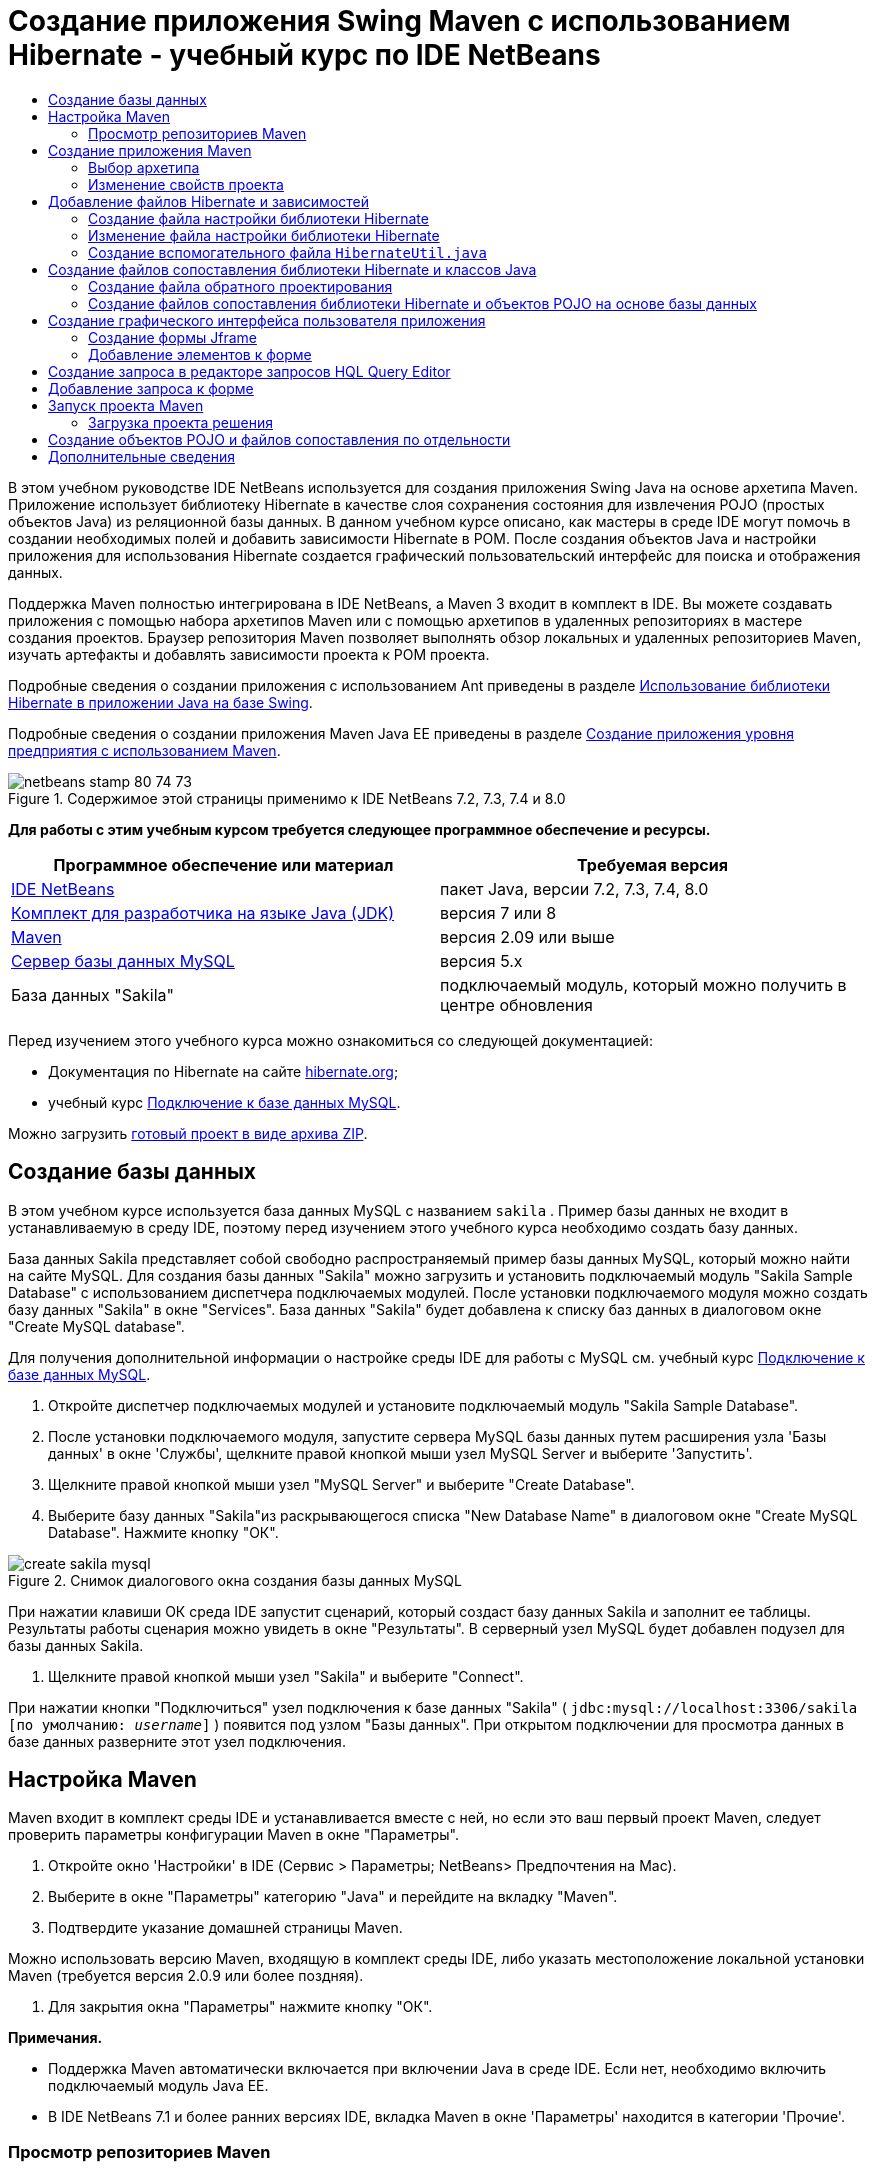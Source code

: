 // 
//     Licensed to the Apache Software Foundation (ASF) under one
//     or more contributor license agreements.  See the NOTICE file
//     distributed with this work for additional information
//     regarding copyright ownership.  The ASF licenses this file
//     to you under the Apache License, Version 2.0 (the
//     "License"); you may not use this file except in compliance
//     with the License.  You may obtain a copy of the License at
// 
//       http://www.apache.org/licenses/LICENSE-2.0
// 
//     Unless required by applicable law or agreed to in writing,
//     software distributed under the License is distributed on an
//     "AS IS" BASIS, WITHOUT WARRANTIES OR CONDITIONS OF ANY
//     KIND, either express or implied.  See the License for the
//     specific language governing permissions and limitations
//     under the License.
//

= Создание приложения Swing Maven с использованием Hibernate - учебный курс по IDE NetBeans
:jbake-type: tutorial
:jbake-tags: tutorials 
:markup-in-source: verbatim,quotes,macros
:jbake-status: published
:icons: font
:syntax: true
:source-highlighter: pygments
:toc: left
:toc-title:
:description: Создание приложения Swing Maven с использованием Hibernate - учебный курс по IDE NetBeans - Apache NetBeans
:keywords: Apache NetBeans, Tutorials, Создание приложения Swing Maven с использованием Hibernate - учебный курс по IDE NetBeans

В этом учебном руководстве IDE NetBeans используется для создания приложения Swing Java на основе архетипа Maven. Приложение использует библиотеку Hibernate в качестве слоя сохранения состояния для извлечения POJO (простых объектов Java) из реляционной базы данных. В данном учебном курсе описано, как мастеры в среде IDE могут помочь в создании необходимых полей и добавить зависимости Hibernate в POM. После создания объектов Java и настройки приложения для использования Hibernate создается графический пользовательский интерфейс для поиска и отображения данных.

Поддержка Maven полностью интегрирована в IDE NetBeans, а Maven 3 входит в комплект в IDE. Вы можете создавать приложения с помощью набора архетипов Maven или с помощью архетипов в удаленных репозиториях в мастере создания проектов. Браузер репозитория Maven позволяет выполнять обзор локальных и удаленных репозиториев Maven, изучать артефакты и добавлять зависимости проекта к POM проекта.

Подробные сведения о создании приложения с использованием Ant приведены в разделе link:hibernate-java-se.html[+Использование библиотеки Hibernate в приложении Java на базе Swing+].

Подробные сведения о создании приложения Maven Java EE приведены в разделе link:../javaee/maven-entapp.html[+Создание приложения уровня предприятия с использованием Maven+].


image::images/netbeans-stamp-80-74-73.png[title="Содержимое этой страницы применимо к IDE NetBeans 7.2, 7.3, 7.4 и 8.0"]


*Для работы с этим учебным курсом требуется следующее программное обеспечение и ресурсы.*

|===
|Программное обеспечение или материал |Требуемая версия 

|link:http://download.netbeans.org/[+IDE NetBeans+] |пакет Java, версии 7.2, 7.3, 7.4, 8.0 

|link:http://www.oracle.com/technetwork/java/javase/downloads/index.html[+Комплект для разработчика на языке Java (JDK)+] |версия 7 или 8 

|link:http://maven.apache.org/[+Maven+] |версия 2.09 или выше 

|link:http://www.mysql.com/[+Сервер базы данных MySQL+] |версия 5.x 

|База данных "Sakila" |подключаемый модуль, который можно получить в центре обновления 
|===

Перед изучением этого учебного курса можно ознакомиться со следующей документацией:

* Документация по Hibernate на сайте link:http://www.hibernate.org/[+hibernate.org+];
* учебный курс link:../ide/mysql.html[+Подключение к базе данных MySQL+].

Можно загрузить link:https://netbeans.org/projects/samples/downloads/download/Samples/Java/DVDStoreAdmin-Maven.zip[+готовый проект в виде архива ZIP+].


== Создание базы данных

В этом учебном курсе используется база данных MySQL с названием  ``sakila`` . Пример базы данных не входит в устанавливаемую в среду IDE, поэтому перед изучением этого учебного курса необходимо создать базу данных.

База данных Sakila представляет собой свободно распространяемый пример базы данных MySQL, который можно найти на сайте MySQL. Для создания базы данных "Sakila" можно загрузить и установить подключаемый модуль "Sakila Sample Database" с использованием диспетчера подключаемых модулей. После установки подключаемого модуля можно создать базу данных "Sakila" в окне "Services". База данных "Sakila" будет добавлена к списку баз данных в диалоговом окне "Create MySQL database".

Для получения дополнительной информации о настройке среды IDE для работы с MySQL см. учебный курс link:../ide/mysql.html[+Подключение к базе данных MySQL+].

1. Откройте диспетчер подключаемых модулей и установите подключаемый модуль "Sakila Sample Database".
2. После установки подключаемого модуля, запустите сервера MySQL базы данных путем расширения узла 'Базы данных' в окне 'Службы', щелкните правой кнопкой мыши узел MySQL Server и выберите 'Запустить'.
3. Щелкните правой кнопкой мыши узел "MySQL Server" и выберите "Create Database".
4. Выберите базу данных "Sakila"из раскрывающегося списка "New Database Name" в диалоговом окне "Create MySQL Database". Нажмите кнопку "ОК".

image::images/create-sakila-mysql.png[title="Снимок диалогового окна создания базы данных MySQL"]

При нажатии клавиши OК среда IDE запустит сценарий, который создаст базу данных Sakila и заполнит ее таблицы. Результаты работы сценария можно увидеть в окне "Результаты". В серверный узел MySQL будет добавлен подузел для базы данных Sakila.



. Щелкните правой кнопкой мыши узел "Sakila" и выберите "Connect".

При нажатии кнопки "Подключиться" узел подключения к базе данных "Sakila" ( ``jdbc:mysql://localhost:3306/sakila [по умолчанию: _username_]`` ) появится под узлом "Базы данных". При открытом подключении для просмотра данных в базе данных разверните этот узел подключения.


== Настройка Maven

Maven входит в комплект среды IDE и устанавливается вместе с ней, но если это ваш первый проект Maven, следует проверить параметры конфигурации Maven в окне "Параметры".

1. Откройте окно 'Настройки' в IDE (Сервис > Параметры; NetBeans> Предпочтения на Mac).
2. Выберите в окне "Параметры" категорию "Java" и перейдите на вкладку "Maven".
3. Подтвердите указание домашней страницы Maven.

Можно использовать версию Maven, входящую в комплект среды IDE, либо указать местоположение локальной установки Maven (требуется версия 2.0.9 или более поздняя).



. Для закрытия окна "Параметры" нажмите кнопку "ОК".

*Примечания.*

* Поддержка Maven автоматически включается при включении Java в среде IDE. Если нет, необходимо включить подключаемый модуль Java EE.
* В IDE NetBeans 7.1 и более ранних версиях IDE, вкладка Maven в окне 'Параметры' находится в категории 'Прочие'.


=== Просмотр репозиториев Maven

Артефакты, используемые Maven для создания всех проектов, сохраняются в локальном репозитории Maven. Если артефакт объявлен как зависимость проекта, он загружается в локальный репозиторий из одного из зарегистрированных удаленных репозиториев.

Некоторые известные индексированные репозитории Maven зарегистрированы и включены в браузер репозиториев по умолчанию. Зарегистрированные репозитории содержат большинство общедоступных артефактов, требуемых для создания проекта. Скорее всего, у вас не возникнет необходимости в регистрации дополнительных репозиториев, если ваш проект не содержит артефактов, имеющихся только в ваших личных репозиториях.

Можно просмотреть локальные и удаленные репозитории Maven и выполнять мгновенные проверки наличия обновлений в окне 'Службы'. Любой артефакт, имеющийся в вашем локальном или удаленном репозитории можно добавить в качестве зависимости проекта. Можно развернуть узел локального репозитория в окне 'Службы', чтобы увидеть артефакты, которые присутствуют на локальном уровне. Артефакты, приведенные в узле удаленного репозитория, могут быть добавлены в качестве зависимостей проекта, однако не все из них представлены локально. Они добавляются к локальному репозиторию только в том случае, если объявляются в качестве зависимостей проекта.

Для обзора и обновления репозиториев Maven выполните следующие шаги.

1. Выберите меню "Окно" > "Службы". Откроется окно "Службы".
2. Разверните узел репозиториев Maven в окне 'Службы' для просмотра репозиториев.
3. Разверните узел репозитория для просмотра артефактов.
4. Щелкните правой кнопкой мыши узел репозитория и выберите 'Обновить индекс' в контекстном меню для обновления репозитория.

image::images/maven-repositories.png[title="Репозитории Maven в окне 'Службы'"]

Когда курсор находится над артефактом, среда IDE отображает всплывающую подсказку с координатами артефакта. Чтобы просмотреть дополнительную информацию об артефакте, дважды щелкните файл JAR артефакта..

Для поиска артефактов, щелкните правой кнопкой узел мыши узел 'Репозитории Maven' в окне 'Службы' и выберите 'Найти'.

Дополнительные сведения об управлении зависимостями путями к классам Maven и работе с репозиториями Maven в среде IDE см. в разделе link:http://wiki.netbeans.org/MavenBestPractices#section-MavenBestPractices-DependencyManagement[+Управление зависимостями+] в link:http://wiki.netbeans.org/MavenBestPractices[+Best Practices for Apache Maven in IDE NetBeans+].

*Примечания для IDE NetBeans 7.1 и более ранних версий среды IDE.*

* Выберите пункт меню "Окно > Прочее > Браузер репозиториев Maven" для просмотра репозиториев Maven.
* Вы можете использовать кнопки на панели инструментов в браузере репозиториев Maven для обновления индексов и поиска артефактов.


== Создание приложения Maven

В это учебном курсе мы создадим простой проект приложения Java Swing под названием DVDStoreAdmin. Проект будет создан на основе одного из включенных в набор архетипов Maven, после чего настройки проекта, определенные по умолчанию, будут изменены.


=== Выбор архетипа

Мастер создания проектов позволяет создавать проекты Maven с помощью архетипа Maven. Среда IDE включает в себя несколько архетипов для общих типов проекта NetBeans, кроме того, в мастере можно выбрать архетипы из удаленных репозиториев.

1. Выберите 'Файл' > 'Новый проект' (Ctrl-Shift-N; ⌘-Shift-N в Mac) в главном меню, чтобы открыть мастер создания проектов.
2. Выберите приложение Java из категорий Maven. Нажмите кнопку "Далее". 

image::images/maven-project-wizard.png[title="Архетипы Maven в мастере создания проектов"]


. Введите *DVDStoreAdmin* в качестве имени проекта и укажите местоположение проекта.


. Измените указанные по умолчанию значения для "Group Id" и "Version" (необязательно).

Значения "Group Id" и "Version" используются в качестве координат артефакта в локальном репозитории при создании проекта.



. Нажмите кнопку "Завершить".

После нажатия кнопки "Готово" проект Maven будет создан в среде IDE и открыт в окне "Проекты". Среда IDE автоматически создает класс  ``App.java``  в пакете  ``com.mycompany.dvdstoreadmin`` . Вы можете удалить этот класс ( ``App.java`` ), поскольку он не требуется приложению для работы.

*Примечание.* Если это первое создание проекта Maven, нужно будет загрузить необходимые подключаемые модули и артефакты в локальный репозиторий. Это может занять некоторое время.


=== Изменение свойств проекта

При создании проекта Maven с помощью мастера свойства этого проекта основываются на архетипе. В некоторых случаях может возникнуть необходимость изменения свойств, установленных по умолчанию, в соответствии с требованиями системы и проекта. Например, чтобы подтвердить, что в данном проекте уровень исходного кода установлен в 1.5 или выше, поскольку в проекте используются аннтации, выполните следующие действия.

1. Щелкните правой кнопкой узел проекта и выберите команду "Свойства".
2. Выберите в окне "Свойства" категорию "Источники".
3. Убедитесь, что для выбранного в раскрывающемся списке формата 'Исходный/Двоичный' задано значение 1,5 или выше.
4. Для свойства "Кодировка" выберите из раскрывающегося списка значение "UTF-8". Нажмите кнопку "ОК".


== Добавление файлов Hibernate и зависимостей

Для добавления поддержки Hibernate необходимо сделать библиотеки Hibernate доступными, объявив необходимые артефакты в качестве зависимостей в POM. В среде IDE содержатся мастеры, упрощающие создание файлов библиотеки Hibernate, которые потребуются в проекте. Мастеры, включенные в среду IDE, могут использоваться для создания файла настройки библиотеки Hibernate и вспомогательного служебного класса. При создании файла настройки Hibernate с помощью мастера среда IDE автоматически обновляет POM для добавления зависимостей Hibernate в проект.

Зависимости к проекту можно добавить в окне "Проекты" или путем изменения файла  ``pom.xml`` . Чтобы добавить зависимости в окне 'Проекты', щелкните правой кнопкой мыши узел 'Зависимости' в окне 'Проекты' и выберите 'Добавить зависимость' во вплывающем меню, чтобы открыть диалоговое окно 'Добавить зависимость'. При добавлении зависимостей среда IDE обновляет POM и загружает в локальный репозиторий все требуемые артефакты, отсутствующие в нем.

Для непосредственного изменения  ``pom.xml``  откройте файл, раскрыв узел "Файлы проекта" в окне "Проекта" и дважды щелкнув  ``pom.xml`` .


=== Создание файла настройки библиотеки Hibernate

Файл настройки библиотеки Hibernate ( ``hibernate.cfg.xml`` ) содержит информацию о подключении к базе данных, сопоставлениях ресурсов и других свойствах подключения. При создании файла настройки Hibernate с использованием мастера подключение к базе данных определяется путем выбора из списка подключений, зарегистрированных в среде IDE. В ходе создания файла настройки подробная информация о подключении и сведения о диалекте добавляются автоматически в соответствии с выбранным подключением к базе данных. Среда IDE автоматически изменяет POM, добавляя требуемые зависимости Hibernate. После создания файла настройки можно изменить файл с использованием редактора с несколькими представлениями или внести изменения в код XML непосредственно в редакторе XML.

1. Щелкните правой кнопкой соединение с базой данных Sakila в окне "Службы" и выберите команду "Подключить".
2. Щелкните правой кнопкой мыши узел "Source Packages" в окне "Projects" и выберите "New > Other" для открытия мастера "New File".
3. Выберите элемент "Hibernate Configuration Wizard" из категории "Hibernate". Нажмите кнопку "Далее".
4. Сохраните имя файла по умолчанию ( ``hibernate.cfg`` ).
5. Нажмите кнопку "Обзор" и укажите для местоположения файла путь к каталогу  ``src/main/resources``  (если он еще не указан). Нажмите кнопку "Далее".
6. Выберите подключение "sakila" из раскрывающегося списка "Database Connection". Нажмите кнопку "Завершить".

image::images/hib-config.png[title="Диалоговое окно для выбора подключения к базе данных"]

При нажатии кнопки "Готово" среда IDE открывает файл  ``hibernate.cfg.xml``  в редакторе. Файл настройки содержит информацию об отдельной базе данных.

Если развернуть узел "Зависимости" в окне проекта, можно убедиться, что среда IDE добавила необходимые артефакты Hibernate. Под узлом "Зависимости" среда IDE выводит все прямые и промежуточные зависимости, необходимые для компиляции проекта. Артефакты, являющиеся прямыми зависимостями (зависимостями, определенными в файле POM проекта), отмечены цветными значками JAR. Значок артефакта имеет серый цвет, если артефакт является промежуточной зависимостью (артефакт, являющийся зависимостью одной или нескольких прямых зависимостей).

image::images/maven-project-libs.png[title="Зависимости под узлом 'Библиотеки' в окне 'Проекты'"]

Для просмотра ведений об артефактах щелкните правой кнопкой мыши JAR и выберите 'Просмотреть сведения об артефактах'. Окно "Artifact Viewer" содержит вкладки, показывающие информацию о выделенных артефактах. Например, на вкладке "Общие" представлены подробные сведения о координатах артефакта и его доступных версиях. На вкладке "График" показано визуальное представление зависимостей выделенного артефакта.

image::images/maven-artifacts-viewer.png[title="Вкладка 'Графики' или средство просмотра артефактов, в которых отображаются расхождения"]

Также можно использовать вкладку "График" для обнаружения и устранения конфликта версий между зависимостями.


=== Изменение файла настройки библиотеки Hibernate

В этом упражнении будут изменены свойства по умолчанию, указанные в  ``hibernate.cfg.xml`` , для включения функции протоколирования отладки для операторов SQL. Данное упражнение не является обязательным.

1. Откройте  ``hibernate.cfg.xml``  на вкладке "Проект". Для открытия файла можно развернуть узел "Configuration Files" в окне "Projects" и дважды щелкнуть  ``hibernate.cfg.xml`` .
2. Разверните узел "Configuration Properties" в области "Optional Properties".
3. Нажмите кнопку "Add" для открытия диалогового окна "Add Hibernate Property".
4. В диалоговом окне выберите свойство  ``hibernate.show_sql``  и установите значение  ``true`` . Нажмите кнопку "ОК". Это приведет ко включению протоколирования отладки операторов SQL.

image::images/add-property-showsql.png[title="Диалоговое окно 'Добавить свойство Hibernate', в котором отображаются значения настроек для свойства hibernate.show_sql"]


. Щелкните "Добавить" в узле "Различные свойства" и выберите  ``hibernate.query.factory_class``  в раскрывающемся списке "Имя свойства".


. Введите *org.hibernate.hql.internal.classic.ClassicQueryTranslatorFactory* в текстовое поле. Нажмите кнопку "ОК".

*Примечание.* Не выбирайте значение из раскрывающегося списка.

image::images/add-property-factoryclass-4.png[title="Диалоговое окно 'Добавить свойство Hibernate', в котором отображаются значения настроек для свойства hibernate.query.factory_class property"]

При выборе вкладки "XML" в редакторе можно просмотреть файл в режиме XML. Файл должен выглядеть примерно так:


[source,xml,subs="{markup-in-source}"]
----

<hibernate-configuration>
    <session-factory name="session1">
        <property name="hibernate.dialect">org.hibernate.dialect.MySQLDialect</property>
        <property name="hibernate.connection.driver_class">com.mysql.jdbc.Driver</property>
        <property name="hibernate.connection.url">jdbc:mysql://localhost:3306/sakila</property>
        <property name="hibernate.connection.username">root</property>
        <property name="hibernate.connection.password">######</property>
        <property name="hibernate.show_sql">true</property>
        <property name="hibernate.query.factory_class">org.hibernate.hql.internal.classic.ClassicQueryTranslatorFactory</property>
    </session-factory>
</hibernate-configuration>
----


. Сохраните измененный файл.

После запуска приложения появится возможность просмотра запроса SQL, представленного в окне "Output" среды IDE.


=== Создание вспомогательного файла  ``HibernateUtil.java`` 

Для использования библиотеки Hibernate необходимо создать вспомогательный класс для обработки запуска и обращения к  ``SessionFactory``  библиотеки Hibernate для получения объекта "Session". Класс обеспечивает вызов метода  ``configure()``  библиотеки Hibernate, загрузку файла настройки  ``hibernate.cfg.xml``  и последующую сборку  ``SessionFactory``  для получения объекта "Session".

В этом разделе для создания вспомогательного класса  ``HibernateUtil.java``  используется мастер создания файла.

1. Щелкните правой кнопкой мыши узел "Source Packages" и выберите "New > Other" для открытия мастера "New File".
2. Выберите "Hibernate" из списка "Categories" и "HibernateUtil.java" из списка "File Types". Нажмите кнопку "Далее".
3. Введите *HibernateUtil* в качестве имени класса и *sakila.util* в качестве имени пакета. Нажмите кнопку "Завершить".

image::images/maven-hibutil-wizard.png[title="Мастер служебных программ Hibernate"]

После нажатия кнопки "Finish" в редакторе откроется класс  ``HibernateUtil.java`` . Файл можно закрыть, т.к. необходимость в его изменении отсутствует.


== Создание файлов сопоставления библиотеки Hibernate и классов Java

В этом руководстве для отображения данных в таблице "ACTOR" базы данных используется простой старый объект Java (POJO)  ``Actor.java`` . Класс указывает поля для столбцов в таблицах и использует простые методы установки и получения значений для извлечения и записи данных. Для сопоставления  ``Actor.java``  с таблицей "ACTOR" можно использовать файл сопоставления библиотеки Hibernate или аннотации в классе.

Мастер обратного проектирования, файлы отображения библиотеки Hibernate и объекты POJO могут использоваться в мастере "Database" для создания нескольких объектов POJO и файлов отображения на основе выбранных таблиц базы данных. Кроме того, в среде IDE можно использовать мастеры для упрощения создания отдельных объектов POJO и файлов сопоставления "с нуля".

*Примечание.* При создании нескольких таблиц целесообразно использовать мастер. Однако в этом учебном курсе будет создан только один объект POJO и один файл отображения, поэтому можно создать эти файлы по отдельности. Действия по <<10,созданию объектов POJO и файлов сопоставления по отдельности>> приведены в конце данного учебного курса.


=== Создание файла обратного проектирования

Для использования объектов POJO и файлов сопоставления в мастере "База данных" необходимо сначала создать файл обратного проектирования  ``reveng.xml``  в папке  ``src/main/resources`` , в которой был создан файл  ``hibernate.cfg.xml`` .

1. Щелкните правой кнопкой мыши узел "Source Packages" и выберите "New > Other" для открытия мастера "New File".
2. В списке "Categories" выберите "Hibernate", а в списке "File Types" выберите "Hibernate Reverse Engineering Wizard". Нажмите кнопку "Далее".
3. Введите имя файла *hibernate.reveng*.
4. Определите * ``src/main/resources`` * в качестве местоположения. Нажмите кнопку "Далее".
5. Выберите элемент *actor* на панели "Available Tables" и нажмите кнопку "Add". Нажмите кнопку "Завершить".

Мастер создает файл обратного проектирования  ``hibernate.reveng.xml`` . Файл обратного проектирования можно закрыть, поскольку его изменение не требуется.

*Примечание.* Для этого проекта требуется библиотека jar коннектора MySQL ( ``mysql-connector-jar-5.1.13.jar`` , например). Если подходящий JAR не указан как зависимость проекта в узле 'Зависимости', можно добавить зависимость, щелкнув правой кнопкой узел мыши узел 'Зависимости' и выбрав 'Добавить зависимость'.


=== Создание файлов сопоставления библиотеки Hibernate и объектов POJO на основе базы данных

Мастер создания файлов сопоставления библиотеки Hibernate и объектов POJO на основе базы данных создает файлы на основе таблиц, содержащихся в базе данных. При использовании этого мастера среда IDE создает объекты POJO и файлы отображения на основе таблиц базы данных, указанных в  ``hibernate.reveng.xml`` , а затем добавляет записи отображения в файл  ``hibernate.cfg.xml`` . При применении мастера можно выбрать файлы, которые должны быть созданы в среде IDE (например, только объекты POJO), и установить свойства создания кода (например, создание кода, использующего аннотации EJB 3).

1. Щелкните правой кнопкой мыши узел "Source Packages" в окне "Projects" и выберите "New > Other" для открытия мастера "New File".
2. Выберите "Hibernate Mapping Files and POJOs from a Database" в категории "Hibernate". Нажмите кнопку "Далее".
3. Выберите файл  ``hibernate.cfg.xml``  из раскрывающегося списка "Hibernate Configuration File", если он еще не выбран.
4. Выберите файл  ``hibernate.cfg.xml``  из раскрывающегося списка "Hibernate Reverse Engineering File", если он еще не выбран.
5. Убедитесь в том, что выбраны пункты *Domain Code* и *Hibernate XML Mappings*.
6. Введите *sakila.entity* в качестве имени пакета в поле "Package". Нажмите кнопку "Завершить".

image::images/mapping-pojos-wizard.png[title="Мастер создания файлов сопоставления Hibernate и POJO"]

После нажатия кнопки "Готово" в среде IDE создается объект POJO  ``Actor.java``  со всеми необходимыми полями, сохраняемый в папке  ``src/main/java/sakila/entity`` . Кроме того, в среде IDE создается файл сопоставления библиотеки Hibernate в папке  ``src/main/resources/sakila/entity`` , а запись сопоставления добавляется в файл  ``hibernate.cfg.xml`` .

Теперь при наличии объектов POJO и необходимых файлов, связанных с библиотекой Hibernate для приложения можно создать простой внешний графический интерфейс пользователя на Java. Также необходимо создать, а затем добавить запрос HQL, обеспечивающий извлечение данных из базы данных. В рамках этого процесса для построения и тестирования запроса будет использован редактор HQL.


== Создание графического интерфейса пользователя приложения

В этом упражнении будет создана простая форма JFrame с определенными полями для ввода и отображения данных. Также будет добавлена кнопка, инициирующая запрос к базе данных для извлечения данных.

При отсутствии знаний об использовании GUI Builder для создания форм можно ознакомиться с учебным курсом link:gui-functionality.html[+Введение в разработку графического интерфейса+].


=== Создание формы Jframe

1. Щелкните правой кнопкой мыши узел проекта в окне "Projects" и выберите "New > Other" для открытия мастера создания файла.
2. Выберите шаблон "JFrame Form" из категории "Swing GUI Forms". Нажмите кнопку "Далее".
3. Введите *DVDStoreAdmin* в поле "Class Name" и *sakila.ui* в поле "Package". Нажмите кнопку "Завершить".

После нажатия кнопки "Готово" в среде IDE создается класс, а в представлении "Дизайн" редактора открывается форма JFrame.


=== Добавление элементов к форме

Теперь необходимо добавить элементы пользовательского интерфейса к форме. При открытии формы в представлении "Проект" в правой части рабочей области среды IDE появляется элемент "Палитра". Для добавления элемента к форме перетащите элемент с палитры в область формы. После добавления элемента к форме необходимо изменить значение по умолчанию свойства "Variable Name" для этого элемента.

1. Перетащите элемент "Label" из палитры и измените текст на *Actor Profile*.
2. Перетащите элемент "Label" с палитры и измените текст на *First Name*.
3. Перетащите элемент "Text Field", поместите его рядом с меткой "First Name" и удалите текст по умолчанию.

При удалении текста по умолчанию текстовое поле сворачивается. Позже можно будет изменить размер текстового поля для настройки выравнивания элементов формы.



. Перетащите элемент "Label" с палитры и измените текст на *Last Name*.


. Перетащите элемент "Text Field", поместите его рядом с меткой "Last Name" и удалите текст по умолчанию.


. Перетащите элемент "Button" с палитры и измените текст на *Query*.


. Перетащите элемент "Table" с палитры в форму.


. Измените значения "Variable Name" следующих элементов пользовательского интерфейса в соответствии со значениями, приведенными в следующей таблице.

Вы можете изменить значение 'Имя переменной' для элемента, щелкнув правой кнопкой мыши элемент в представлении конструктора и выбрав 'Изменить имя переменной'. Кроме того, значение "Variable Name" можно изменить непосредственно в окне "Inspector".

Присвоение значений "Variable Name" элементам "Label" не требуется.

|===
|Элемент |Имя переменной 

|Текстовое поле "First Name" | ``firstNameTextField``  

|Текстовое поле "Last Name" | ``lastNameTextField``  

|Кнопка "Query" | ``queryButton``  

|Таблица | ``resultTable``  
|===


. Измените размер текстового поля и выровняйте элементы формы.

Можно активировать свойство "Переменная ширина" для текстовых полей, чтобы обеспечить изменение размера текстовых полей вместе с окном и идентичность расстояний между элементами.



. Сохраните изменения.

В режиме проектирования внешний вид формы выглядит так, как показано на следующем рисунке.

image::images/hib-jframe-form.png[title="Форма графического интерфейса пользователя в представлении проектирования редактора"]

На этом этапе уже создана форма, и теперь необходимо создать код, обеспечивающий присваивание событий элементам формы. В следующем упражнении будут созданы запросы для извлечения данных на основе языка Hibernate Query Language. После создания запросов к форме будут добавлены методы, обеспечивающие вызов соответствующего запроса при нажатии кнопки "Query".


== Создание запроса в редакторе запросов HQL Query Editor

В среде IDE создание и тестирование запросов на основе языка Hibernate Query Language (HQL) может осуществляться с использованием редактора запросов HQL Query Editor. После ввода запроса в редакторе отображается эквивалентный (переведенный) запрос SQL. При нажатии кнопки "Run HQL Query" на панели инструментов в среде IDE запрос выполняется, а результаты отображаются в нижней области редактора.

В этом упражнении редактор HQL Editor применяется для создания простых запросов HQL, позволяющих извлекать список подробных данных актеров на основе соответствия имени или фамилии. Перед добавлением запроса к классу редактор HQL Query Editor должен использоваться для проверки правильной работы подключения и корректности результатов запроса. Перед выполнением запроса необходимо скомпилировать приложение.

1. Правой кнопкой мыши щелкните узел проекта и выберите команду "Построить".

При нажатии кнопки "Сборка" IDE загрузит необходимые артефакты в локальный репозиторий Maven.



. Раскройте узел исходного пакета  ``<default package>``  в узле "Другие исходные файлы" окна "Проекты".


. Щелкните правой кнопкой мыши файл  ``hibernate.cfg.xml``  и выберите "Run HQL Query" для открытия редактора HQL Editor.


. Протестируйте подключение путем ввода  ``from Actor``  в редакторе запросов HQL Query Editor. Нажмите кнопку 'Выполнить запрос HQL' ( image:images/run_hql_query_16.png[title="Кнопка 'Выполнить запрос HQL'"] ) на панели инструментов.

При нажатии кнопки "Run HQL Query" результаты запроса должны отображаться в нижней области редактора запросов HQL Query Editor.

image::images/hib-query-hqlresults.png[title="Редактор запросов HQL с отображением результатов запроса HQL"]


. Введите следующий запрос в редактор запросов HQL Query Editor и нажмите кнопку "Выполнить запрос HQL" для проверки результатов запроса при вводе значения "PE" в строку поиска.

[source,java,subs="{markup-in-source}"]
----

from Actor a where a.firstName like 'PE%'
----

Запрос возвращает список подробных данных тех актеров, чьи имена начинаются с символов "PE".

При нажатии кнопки "SQL", размещенной над результатами, на экране должен отобразиться соответствующий эквивалентный запрос SQL.


[source,java,subs="{markup-in-source}"]
----

select actor0_.actor_id as col_0_0_ from sakila.actor actor0_ where (actor0_.first_name like 'PE%' )
----


. Откройте новую вкладку редактора HQL Query Editor и введите следующий запрос на панели редактирования. Нажмите кнопку "Run HQL Query".

[source,java,subs="{markup-in-source}"]
----

from Actor a where a.lastName like 'MO%'
----

Запрос возвращает список подробных данных актеров, чьи фамилии начинаются с символов "МО".

Тестирование запросов показывает, что запросы возвращают требуемые результаты. Теперь необходимо внедрить запросы в приложение и обеспечить вызов соответствующего запроса путем нажатия кнопки "Query" в форме.


== Добавление запроса к форме

Теперь необходимо изменить  ``DVDStoreAdmin.java``  для добавления строк запроса и создания методов, позволяющих формировать и вызывать запрос, включающий входные переменные. Также требуется изменить обработчик событий нажатия кнопок для вызова соответствующего запроса и добавить метод, обеспечивающий отображение результатов запроса в таблице.

1. Откройте  ``DVDStoreAdmin.java``  и выберите вкладку "Source".
2. Добавьте следующие строки запроса (выделенные полужирным шрифтом) к классу.

[source,java,subs="{markup-in-source}"]
----

public DVDStoreAdmin() {
    initComponents();
}

*private static String QUERY_BASED_ON_FIRST_NAME="from Actor a where a.firstName like '";
private static String QUERY_BASED_ON_LAST_NAME="from Actor a where a.lastName like '";*
----

Запросы можно скопировать из вкладок редактора запросов HQL Query Editor в файл, а затем изменить код.



. Добавьте следующие методы для создания запроса на основе строки со вводимой пользователем информацией.

[source,java,subs="{markup-in-source}"]
----

private void runQueryBasedOnFirstName() {
    executeHQLQuery(QUERY_BASED_ON_FIRST_NAME + firstNameTextField.getText() + "%'");
}
    
private void runQueryBasedOnLastName() {
    executeHQLQuery(QUERY_BASED_ON_LAST_NAME + lastNameTextField.getText() + "%'");
}
----

Эти методы обеспечивают вызов метода с именем  ``executeHQLQuery()``  и создание запроса путем объединения строки запроса с информацией пользователя, вводимой в строку поиска.



. Добавьте метод  ``executeHQLQuery()`` .

[source,java,subs="{markup-in-source}"]
----

private void executeHQLQuery(String hql) {
    try {
        Session session = HibernateUtil.getSessionFactory().openSession();
        session.beginTransaction();
        Query q = session.createQuery(hql);
        List resultList = q.list();
        displayResult(resultList);
        session.getTransaction().commit();
    } catch (HibernateException he) {
        he.printStackTrace();
    }
}
----

Метод  ``executeHQLQuery()``  обеспечивает вызов библиотеки Hibernate для выполнения выбранного запроса. В этом методе служебный класс  ``HibernateUtil.java``  применяется для получения объекта Hibernate "Session".



. Исправьте параметры импорта для добавления операторов импорта в библиотеки Hibernate ( ``org.hibernate.Query`` ,  ``org.hibernate.Session`` ) и  ``java.util.List`` .


. Создайте обработчик событий для кнопки "Query", переключившись в режим проектирования и дважды нажав кнопку "Query".

В среде IDE будет создан метод  ``queryButtonActionPerformed`` , который затем отобразится в режиме просмотра исходного кода.



. Измените метод  ``queryButtonActionPerformed``  в режиме просмотра исходного кода путем добавления следующего кода, обеспечивающего выполнение запроса при нажатии кнопки пользователем.

[source,java,subs="{markup-in-source}"]
----

private void queryButtonActionPerformed(java.awt.event.ActionEvent evt) {
    *if(!firstNameTextField.getText().trim().equals("")) {
        runQueryBasedOnFirstName();
    } else if(!lastNameTextField.getText().trim().equals("")) {
        runQueryBasedOnLastName();
    }*
}
----


. Добавьте следующий метод для просмотра результатов в "JTable".

[source,java,subs="{markup-in-source}"]
----

private void displayResult(List resultList) {
    Vector<String> tableHeaders = new Vector<String>();
    Vector tableData = new Vector();
    tableHeaders.add("ActorId"); 
    tableHeaders.add("FirstName");
    tableHeaders.add("LastName");
    tableHeaders.add("LastUpdated");

    for(Object o : resultList) {
        Actor actor = (Actor)o;
        Vector<Object> oneRow = new Vector<Object>();
        oneRow.add(actor.getActorId());
        oneRow.add(actor.getFirstName());
        oneRow.add(actor.getLastName());
        oneRow.add(actor.getLastUpdate());
        tableData.add(oneRow);
    }
    resultTable.setModel(new DefaultTableModel(tableData, tableHeaders));
}
----


. Исправьте параметры импорта (CTRL+SHIFT+I) для добавления  ``java.util.Vector``  и сохраните измененные данные.

После сохранения формы можно запустить проект.


== Запуск проекта Maven

После завершения написания программы вы можете создать проект и запустить приложение. При создании проекта Maven в среде IDE, Maven считывает POM проекта для идентификации его зависимостей. Все артефакты, определенные как зависимости, должны при этом находиться в локальном репозитории Maven. Если требуемый артефакт отсутствует в локальном репозитории, то перед попыткой создания и запуска проекта Maven выполнит его поиск в удаленном репозитории. После создания проекта Maven установит сгенерированный двоичный файл в качестве артефакта в локальном репозитории.

*Примечания.*

* Создание и выполнение проекта в первый раз может занять некоторое время на проверку средой IDE всех зависимостей проекта. Последующие создания выполняются намного быстрее.
* Для запуска данного приложения сначала необходимо определить класс Main.

Чтобы скомпилировать и запустить приложение выполните следующие действия.

1. Щелкните правой кнопкой мыши узел проекта в окне "Проекты" и выберите команду "Свойства".
2. Выберите категорию 'Выполнить' в диалоговом окне 'Свойства проекта'.
3. Введите *sakila.ui.DVDStoreAdmin* в поле "Main Class". Нажмите кнопку "ОК".

В качестве альтернативы можно нажать кнопку "Browse" и выбрать главный класс в диалоговом окне.

image::images/browse-main-class.png[title="Установка главного класса в диалоговом окне 'Обзор главных классов'"]


. Нажмите кнопку "Run Project" на главной панели инструментов для запуска приложения.

При вызове в среде IDE в проекте Maven операции Run параметры Maven выполняются в среде IDE совместно с операцией Run. Среда IDE имеет цели по умолчанию, связанные с операциями IDE, соответствующими упаковке проекта. Связанные с операцией Run цели можно просмотреть на панели "Действия" окна "Свойства" проекта.

image::images/maven-projectproperties.png[title="Панель 'Действия' окна свойств проекта DVDStoreAdmin"]

Можно настроить привязку целей к операциям в панели "Действия" окна проекта "Свойства".

Форма графического интерфейса открывается при запуске приложения. Введите информацию в строке поиска для текстовых полей "First Name" или "Last Name" и нажмите кнопку "Query" для поиска актера и просмотра подробных данных.

image::images/application-run.png[title="Приложение DVDStoreAdmin с отображением результатов"]

При вызове окна "Output" в среде IDE можно просмотреть запрос SQL, инициировавший извлечение представленных результатов.


=== Загрузка проекта решения

Решение для данного учебного курса в виде проекта можно загрузить несколькими способами.

* Загрузите link:https://netbeans.org/projects/samples/downloads/download/Samples/Java/DVDStoreAdmin-Maven.zip[+архив завершенного проекта в формате zip+].
* Выполните проверку исходных файлов проекта на выходе из примеров NetBeans, выполнив перечисленные ниже действия.
1. Выберите в главном меню "Группа > Subversion > Проверить".
2. В диалоговом окне "Проверка" введите следующий URL-адрес репозитория:
 ``https://svn.netbeans.org/svn/samples~samples-source-code`` 
Нажмите кнопку "Далее".


. Нажмите кнопку "Обзор" для открытия диалогового окна "Обзор папок репозитория".


. Разверните корневой узел и выберите *samples/java/DVDStoreAdmin-Maven*. Нажмите кнопку "ОК".


. Укажите локальную папку для исходных файлов (папка должна быть пустой).


. Нажмите кнопку "Завершить".

После нажатия кнопки "Готово" среда IDE инициализирует локальную папку в качестве репозитория Subversion и выполняет проверку исходных файлов проекта на выходе.



. Щелкните команду "Открыть проект" в диалоговом окне, которое появится после завершения проверки.

*Примечания.*

* Шаги для изъятия для использования источников из Kenai применимы только к IDE NetBeans 6.7 или 6.8.
* Для получения исходных файлов на редактирование из Kenai требуется клиент Subversion. Дополнительные сведения об установке Subversion см. в разделе link:../ide/subversion.html#settingUp[+Настройка Subversion+] в link:../ide/subversion.html[+Руководстве по Subversion в IDE NetBeans+].


== Создание объектов POJO и файлов сопоставления по отдельности

Поскольку POJO представляет собой простой класс Java, вы можете использовать мастер создания классов Java, чтобы создать класс, а затем изменить класс в редакторе исходного кода, чтобы добавить необходимые поля и методы получения и установки. После создания объекта POJO мастер также можно использовать для создания файла сопоставления библиотеки Hibernate, обеспечивающего сопоставления класса с таблицей, и добавления информации о сопоставлении в файл  ``hibernate.cfg.xml`` . При создании файла сопоставления "с нуля" необходимо сопоставить поля и столбцы в редакторе XML.

*Примечание.* Это упражнение является необязательным и описывает создание POJO и файла сопоставления, созданных с помощью файлов сопоставления библиотеки Hibernate и POJO из мастера баз данных.

1. Щелкните правой кнопкой мыши узел "Source Packages" в окне "Projects" и выберите "New > Java Class" для открытия мастера создания класса Java.
2. В мастере введите *Actor* в качестве имени класса и *sakila.entity* в качестве имени пакета. Нажмите кнопку "Завершить".
3. Внесите в класс следующие изменения (выделены полужирным шрифтом) для реализации интерфейса "Serializable" и добавьте поля для столбцов таблицы.

[source,java,subs="{markup-in-source}"]
----

public class Actor *implements Serializable* {
    *private Short actorId;
    private String firstName;
    private String lastName;
    private Date lastUpdate;*
}
----


. Создайте методы получения и установки для полей, поместив курсор вставки в редактор исходного кода и введя Alt-Insert, а затем выбрав Getter и Setter.


. В диалоговом окне "Generate Getters and Setters" выберите все поля и нажмите кнопку "Generate".

image::images/getters-setters.png[title="Диалоговое окно 'Создание методов получения и установки'"]

В диалоговом окне "Generate Getters and Setters" можно использовать стрелку вверх на клавиатуре для перемещения выбранного элемента к узлу "Actor", а затем нажать клавишу "пробел" и выбрать все поля "Actor".



. Исправьте операторы импорта и сохраните измененные данные.

После создания объекта POJO для таблицы необходимо создать файл сопоставления библиотеки Hibernate для класса  ``Actor.java`` .

1. Щелкните правой кнопкой мыши узел исходных файлов  ``sakila.entity``  в окне "Projects" и выберите "New > Other" для открытия мастера создания файла "New File".
2. Выберите "Файл сопоставления Hibernate" в категории "Hibernate". Нажмите кнопку "Далее".
3. Введите *Actor.hbm* в поле "Имя файла" и укажите в качестве папки *src/sakila/entity*. Нажмите кнопку "Далее".
4. Введите *sakila.entity.Actor* в поле "Класс для размещения".
5. Выберите *actor* из раскрывающегося списка "Таблица базы данных", если это значение не было выбрано ранее. Нажмите кнопку "Завершить".

image::images/mapping-wizard.png[title="Мастер создания файлов сопоставления Hibernate"]

После выбора 'Готово' файл сопоставления Hibernate  ``Actor.hbm.xml``  открывается в редакторе исходного кода. Также в среде IDE выполняется автоматическое добавление записи для ресурса сопоставления в  ``hibernate.cfg.xml`` . В целях просмотра подробных данных разверните узел "Mapping" в режиме проектирования  ``hibernate.cfg.xml``  или в режиме XML. Запись  ``mapping``  в обзоре XML будет выглядеть следующим образом:


[source,xml,subs="{markup-in-source}"]
----

        <mapping resource="sakila/entity/Actor.hbm.xml"/>
    </session-factory>
</hibernate-configuration>
----


. Сопоставьте поля в  ``Actor.java``  со столбцами в таблице "ACTOR" путем внесения следующих изменений (выделены полужирным шрифтом) в  ``Actor.hbm.xml`` .

[source,xml,subs="{markup-in-source}"]
----

<hibernate-mapping>
  <class name="sakila.entity.Actor" *table="actor">
    <id name="actorId" type="java.lang.Short">
      <column name="actor_id"/>
      <generator class="identity"/>
    </id>
    <property name="firstName" type="string">
      <column length="45" name="first_name" not-null="true"/>
    </property>
    <property name="lastName" type="string">
      <column length="45" name="last_name" not-null="true"/>
    </property>
    <property name="lastUpdate" type="timestamp">
      <column length="19" name="last_update" not-null="true"/>
    </property>
  </class>*
</hibernate-mapping>
----

Для заполнения значений при изменении файла сопоставления можно использовать функцию автозавершения кода.

*Примечание.* По умолчанию у созданного элемента  ``class``  имеется закрывающий тег. Поскольку элементы свойства необходимо добавить между открывающим и закрывающим тегами элемента  ``class`` , следует внести следующие изменения (выделены полужирным шрифтом). После внесения изменений можно использовать функцию автозавершения кода между тегами  ``class`` .


[source,xml,subs="{markup-in-source}"]
----

<hibernate-mapping>
  <class name="sakila.entity.Actor" *table="actor">
  </class>*
</hibernate-mapping>
----


. Нажмите кнопку "Validate XML" на панели инструментов и сохраните изменения.

Создание объектов POJO и файлов сопоставления библиотеки Hibernate может эффективно использоваться для дальнейшей настройки приложения.

link:/about/contact_form.html?to=3&subject=Feedback:%20Creating%20a%20Maven%20Project[+Отправить отзыв по этому учебному курсу+]



== Дополнительные сведения

Для получения дополнительных сведений о создании приложений с графическим интерфейсом пользователя на базе Swing см. следующие учебные курсы.

* link:quickstart-gui.html[+Разработка Swing GUI в IDE NetBeans+]
* link:gui-functionality.html[+Введение в разработку графического интерфейса +]
* link:../../trails/matisse.html[+Учебная карта по приложениям с графическим интерфейсом Java +]
